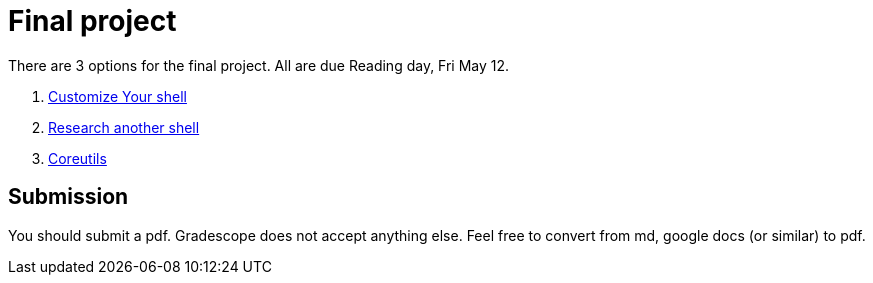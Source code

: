 = Final project

There are 3 options for the final project. All are due Reading day, Fri May 12.

. link:Shell_Customization.adoc[Customize Your shell]

. link:Another_Shell.adoc[Research another shell]

. link:CoreUtils.adoc[Coreutils]

== Submission

You should submit a pdf. Gradescope does not accept anything else. Feel free to convert from md, google docs (or similar) to pdf.